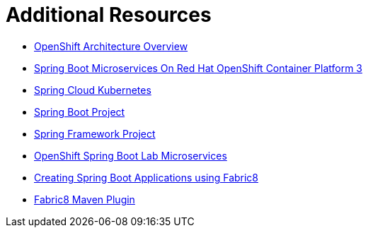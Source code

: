 [[sb-tomcat-additional-resources]]
= Additional Resources

* link:https://docs.openshift.org/latest/architecture/[OpenShift Architecture Overview]
* link:https://access.redhat.com/documentation/en-us/reference_architectures/2017/html/spring_boot_microservices_on_red_hat_openshift_container_platform_3/[Spring Boot Microservices On Red Hat OpenShift Container Platform 3]
* link:https://github.com/spring-cloud-incubator/spring-cloud-kubernetes/[Spring Cloud Kubernetes]
* link:https://projects.spring.io/spring-boot/[Spring Boot Project]
* link:https://projects.spring.io/spring-framework/[Spring Framework Project]
* link:https://github.com/redhat-microservices/lab_springboot-openshift/[OpenShift Spring Boot Lab Microservices ]
* link:https://spring.fabric8.io/[Creating Spring Boot Applications using Fabric8]
* link:https://github.com/fabric8io/fabric8-maven-plugin/[Fabric8 Maven Plugin]
